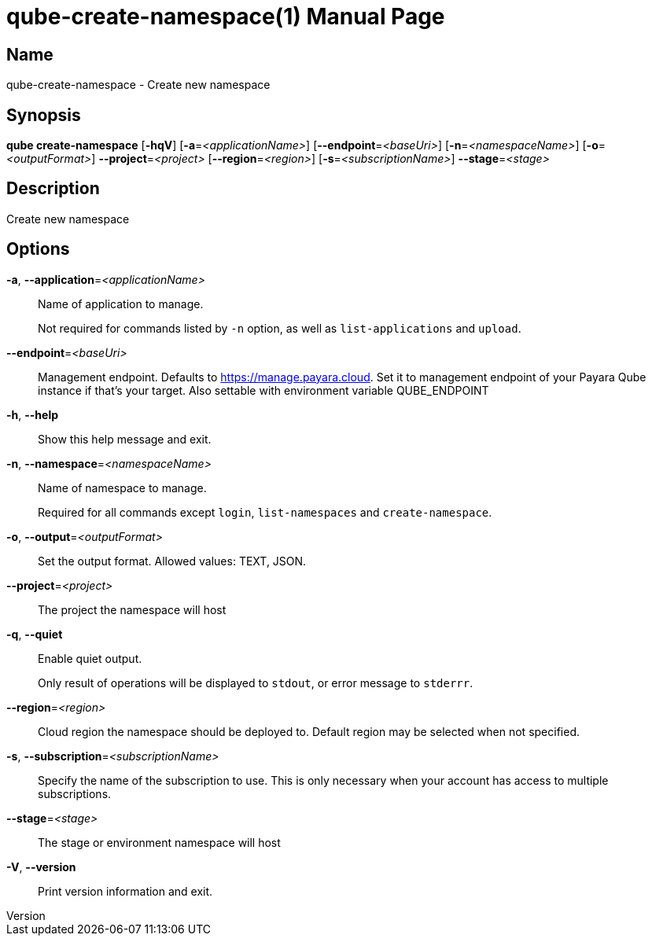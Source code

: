 // tag::picocli-generated-full-manpage[]
// tag::picocli-generated-man-section-header[]
:doctype: manpage
:revnumber: 
:manmanual: Qube Manual
:mansource: 
:man-linkstyle: pass:[blue R < >]
= qube-create-namespace(1)

// end::picocli-generated-man-section-header[]

// tag::picocli-generated-man-section-name[]
== Name

qube-create-namespace - Create new namespace

// end::picocli-generated-man-section-name[]

// tag::picocli-generated-man-section-synopsis[]
== Synopsis

*qube create-namespace* [*-hqV*] [*-a*=_<applicationName>_] [*--endpoint*=_<baseUri>_]
                      [*-n*=_<namespaceName>_] [*-o*=_<outputFormat>_]
                      *--project*=_<project>_ [*--region*=_<region>_]
                      [*-s*=_<subscriptionName>_] *--stage*=_<stage>_

// end::picocli-generated-man-section-synopsis[]

// tag::picocli-generated-man-section-description[]
== Description

Create new namespace

// end::picocli-generated-man-section-description[]

// tag::picocli-generated-man-section-options[]
== Options

*-a*, *--application*=_<applicationName>_::
  Name of application to manage. 
+
Not required for commands listed by `-n` option, as well as `list-applications` and `upload`.

*--endpoint*=_<baseUri>_::
  Management endpoint. Defaults to https://manage.payara.cloud. Set it to management endpoint of your Payara Qube instance if that’s your target. Also settable with environment variable QUBE_ENDPOINT

*-h*, *--help*::
  Show this help message and exit.

*-n*, *--namespace*=_<namespaceName>_::
  Name of namespace to manage.
+
Required for all commands except `login`, `list-namespaces` and `create-namespace`.

*-o*, *--output*=_<outputFormat>_::
  Set the output format. Allowed values: TEXT, JSON.

*--project*=_<project>_::
  The project the namespace will host

*-q*, *--quiet*::
  Enable quiet output.
+
Only result of operations will be displayed to `stdout`, or error message to `stderrr`.

*--region*=_<region>_::
  Cloud region the namespace should be deployed to. Default region may be selected when not specified.

*-s*, *--subscription*=_<subscriptionName>_::
  Specify the name of the subscription to use. This is only necessary when your account has access to multiple subscriptions.

*--stage*=_<stage>_::
  The stage or environment namespace will host

*-V*, *--version*::
  Print version information and exit.

// end::picocli-generated-man-section-options[]

// tag::picocli-generated-man-section-arguments[]
// end::picocli-generated-man-section-arguments[]

// tag::picocli-generated-man-section-commands[]
// end::picocli-generated-man-section-commands[]

// tag::picocli-generated-man-section-exit-status[]
// end::picocli-generated-man-section-exit-status[]

// tag::picocli-generated-man-section-footer[]
// end::picocli-generated-man-section-footer[]

// end::picocli-generated-full-manpage[]
